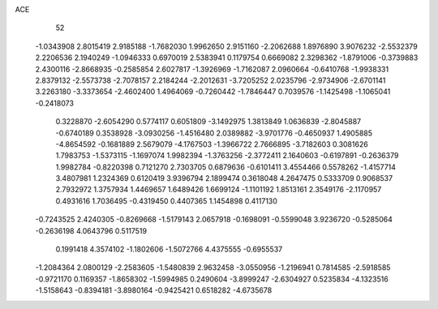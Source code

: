 ACE 
   52
  -1.0343908   2.8015419   2.9185188  -1.7682030   1.9962650   2.9151160
  -2.2062688   1.8976890   3.9076232  -2.5532379   2.2206536   2.1940249
  -1.0946333   0.6970019   2.5383941   0.1179754   0.6669082   2.3298362
  -1.8791006  -0.3739883   2.4300116  -2.8668935  -0.2585854   2.6027817
  -1.3926969  -1.7162087   2.0960664  -0.6410768  -1.9938331   2.8379132
  -2.5573738  -2.7078157   2.2184244  -2.2012631  -3.7205252   2.0235796
  -2.9734906  -2.6701141   3.2263180  -3.3373654  -2.4602400   1.4964069
  -0.7260442  -1.7846447   0.7039576  -1.1425498  -1.1065041  -0.2418073
   0.3228870  -2.6054290   0.5774117   0.6051809  -3.1492975   1.3813849
   1.0636839  -2.8045887  -0.6740189   0.3538928  -3.0930256  -1.4516480
   2.0389882  -3.9701776  -0.4650937   1.4905885  -4.8654592  -0.1681889
   2.5679079  -4.1767503  -1.3966722   2.7666895  -3.7182603   0.3081626
   1.7983753  -1.5373115  -1.1697074   1.9982394  -1.3763256  -2.3772411
   2.1640603  -0.6197891  -0.2636379   1.9982784  -0.8220398   0.7121270
   2.7303705   0.6879636  -0.6101411   3.4554466   0.5578262  -1.4157714
   3.4807981   1.2324369   0.6120419   3.9396794   2.1899474   0.3618048
   4.2647475   0.5333709   0.9068537   2.7932972   1.3757934   1.4469657
   1.6489426   1.6699124  -1.1101192   1.8513161   2.3549176  -2.1170957
   0.4931616   1.7036495  -0.4319450   0.4407365   1.1454898   0.4117130
  -0.7243525   2.4240305  -0.8269668  -1.5179143   2.0657918  -0.1698091
  -0.5599048   3.9236720  -0.5285064  -0.2636198   4.0643796   0.5117519
   0.1991418   4.3574102  -1.1802606  -1.5072766   4.4375555  -0.6955537
  -1.2084364   2.0800129  -2.2583605  -1.5480839   2.9632458  -3.0550956
  -1.2196941   0.7814585  -2.5918585  -0.9721170   0.1169357  -1.8658302
  -1.5994985   0.2490604  -3.8999247  -2.6304927   0.5235834  -4.1323516
  -1.5158643  -0.8394181  -3.8980164  -0.9425421   0.6518282  -4.6735678
